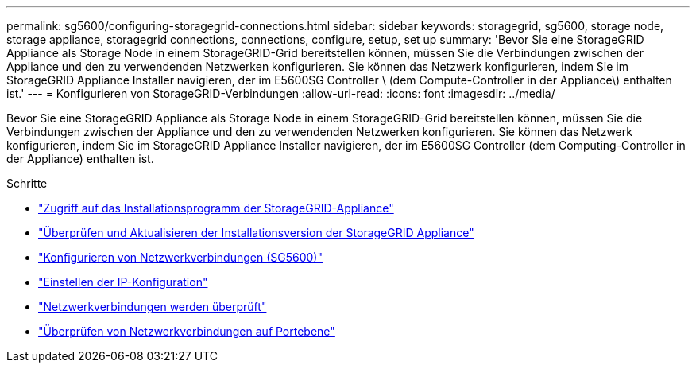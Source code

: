 ---
permalink: sg5600/configuring-storagegrid-connections.html 
sidebar: sidebar 
keywords: storagegrid, sg5600, storage node, storage appliance, storagegrid connections, connections, configure, setup, set up 
summary: 'Bevor Sie eine StorageGRID Appliance als Storage Node in einem StorageGRID-Grid bereitstellen können, müssen Sie die Verbindungen zwischen der Appliance und den zu verwendenden Netzwerken konfigurieren. Sie können das Netzwerk konfigurieren, indem Sie im StorageGRID Appliance Installer navigieren, der im E5600SG Controller \ (dem Compute-Controller in der Appliance\) enthalten ist.' 
---
= Konfigurieren von StorageGRID-Verbindungen
:allow-uri-read: 
:icons: font
:imagesdir: ../media/


[role="lead"]
Bevor Sie eine StorageGRID Appliance als Storage Node in einem StorageGRID-Grid bereitstellen können, müssen Sie die Verbindungen zwischen der Appliance und den zu verwendenden Netzwerken konfigurieren. Sie können das Netzwerk konfigurieren, indem Sie im StorageGRID Appliance Installer navigieren, der im E5600SG Controller (dem Computing-Controller in der Appliance) enthalten ist.

.Schritte
* link:accessing-storagegrid-appliance-installer-sg5600.html["Zugriff auf das Installationsprogramm der StorageGRID-Appliance"]
* link:verifying-and-upgrading-storagegrid-appliance-installer-version.html["Überprüfen und Aktualisieren der Installationsversion der StorageGRID Appliance"]
* link:configuring-network-links-sg5600.html["Konfigurieren von Netzwerkverbindungen (SG5600)"]
* link:setting-ip-configuration-sg5600.html["Einstellen der IP-Konfiguration"]
* link:verifying-network-connections.html["Netzwerkverbindungen werden überprüft"]
* link:verifying-port-level-network-connections.html["Überprüfen von Netzwerkverbindungen auf Portebene"]

